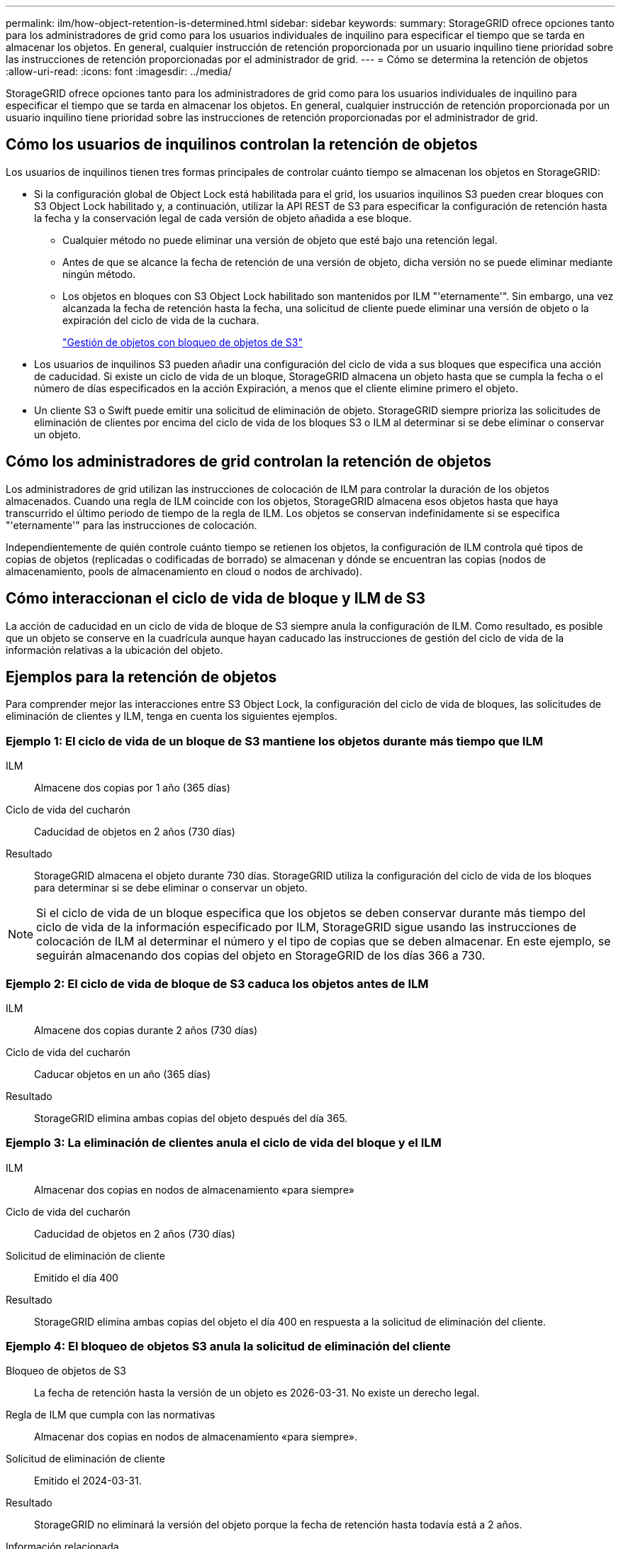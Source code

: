 ---
permalink: ilm/how-object-retention-is-determined.html 
sidebar: sidebar 
keywords:  
summary: StorageGRID ofrece opciones tanto para los administradores de grid como para los usuarios individuales de inquilino para especificar el tiempo que se tarda en almacenar los objetos. En general, cualquier instrucción de retención proporcionada por un usuario inquilino tiene prioridad sobre las instrucciones de retención proporcionadas por el administrador de grid. 
---
= Cómo se determina la retención de objetos
:allow-uri-read: 
:icons: font
:imagesdir: ../media/


[role="lead"]
StorageGRID ofrece opciones tanto para los administradores de grid como para los usuarios individuales de inquilino para especificar el tiempo que se tarda en almacenar los objetos. En general, cualquier instrucción de retención proporcionada por un usuario inquilino tiene prioridad sobre las instrucciones de retención proporcionadas por el administrador de grid.



== Cómo los usuarios de inquilinos controlan la retención de objetos

Los usuarios de inquilinos tienen tres formas principales de controlar cuánto tiempo se almacenan los objetos en StorageGRID:

* Si la configuración global de Object Lock está habilitada para el grid, los usuarios inquilinos S3 pueden crear bloques con S3 Object Lock habilitado y, a continuación, utilizar la API REST de S3 para especificar la configuración de retención hasta la fecha y la conservación legal de cada versión de objeto añadida a ese bloque.
+
** Cualquier método no puede eliminar una versión de objeto que esté bajo una retención legal.
** Antes de que se alcance la fecha de retención de una versión de objeto, dicha versión no se puede eliminar mediante ningún método.
** Los objetos en bloques con S3 Object Lock habilitado son mantenidos por ILM "'eternamente'". Sin embargo, una vez alcanzada la fecha de retención hasta la fecha, una solicitud de cliente puede eliminar una versión de objeto o la expiración del ciclo de vida de la cuchara.
+
link:managing-objects-with-s3-object-lock.html["Gestión de objetos con bloqueo de objetos de S3"]



* Los usuarios de inquilinos S3 pueden añadir una configuración del ciclo de vida a sus bloques que especifica una acción de caducidad. Si existe un ciclo de vida de un bloque, StorageGRID almacena un objeto hasta que se cumpla la fecha o el número de días especificados en la acción Expiración, a menos que el cliente elimine primero el objeto.
* Un cliente S3 o Swift puede emitir una solicitud de eliminación de objeto. StorageGRID siempre prioriza las solicitudes de eliminación de clientes por encima del ciclo de vida de los bloques S3 o ILM al determinar si se debe eliminar o conservar un objeto.




== Cómo los administradores de grid controlan la retención de objetos

Los administradores de grid utilizan las instrucciones de colocación de ILM para controlar la duración de los objetos almacenados. Cuando una regla de ILM coincide con los objetos, StorageGRID almacena esos objetos hasta que haya transcurrido el último periodo de tiempo de la regla de ILM. Los objetos se conservan indefinidamente si se especifica "'eternamente'" para las instrucciones de colocación.

Independientemente de quién controle cuánto tiempo se retienen los objetos, la configuración de ILM controla qué tipos de copias de objetos (replicadas o codificadas de borrado) se almacenan y dónde se encuentran las copias (nodos de almacenamiento, pools de almacenamiento en cloud o nodos de archivado).



== Cómo interaccionan el ciclo de vida de bloque y ILM de S3

La acción de caducidad en un ciclo de vida de bloque de S3 siempre anula la configuración de ILM. Como resultado, es posible que un objeto se conserve en la cuadrícula aunque hayan caducado las instrucciones de gestión del ciclo de vida de la información relativas a la ubicación del objeto.



== Ejemplos para la retención de objetos

Para comprender mejor las interacciones entre S3 Object Lock, la configuración del ciclo de vida de bloques, las solicitudes de eliminación de clientes y ILM, tenga en cuenta los siguientes ejemplos.



=== Ejemplo 1: El ciclo de vida de un bloque de S3 mantiene los objetos durante más tiempo que ILM

ILM:: Almacene dos copias por 1 año (365 días)
Ciclo de vida del cucharón:: Caducidad de objetos en 2 años (730 días)
Resultado:: StorageGRID almacena el objeto durante 730 días. StorageGRID utiliza la configuración del ciclo de vida de los bloques para determinar si se debe eliminar o conservar un objeto.



NOTE: Si el ciclo de vida de un bloque especifica que los objetos se deben conservar durante más tiempo del ciclo de vida de la información especificado por ILM, StorageGRID sigue usando las instrucciones de colocación de ILM al determinar el número y el tipo de copias que se deben almacenar. En este ejemplo, se seguirán almacenando dos copias del objeto en StorageGRID de los días 366 a 730.



=== Ejemplo 2: El ciclo de vida de bloque de S3 caduca los objetos antes de ILM

ILM:: Almacene dos copias durante 2 años (730 días)
Ciclo de vida del cucharón:: Caducar objetos en un año (365 días)
Resultado:: StorageGRID elimina ambas copias del objeto después del día 365.




=== Ejemplo 3: La eliminación de clientes anula el ciclo de vida del bloque y el ILM

ILM:: Almacenar dos copias en nodos de almacenamiento «para siempre»
Ciclo de vida del cucharón:: Caducidad de objetos en 2 años (730 días)
Solicitud de eliminación de cliente:: Emitido el día 400
Resultado:: StorageGRID elimina ambas copias del objeto el día 400 en respuesta a la solicitud de eliminación del cliente.




=== Ejemplo 4: El bloqueo de objetos S3 anula la solicitud de eliminación del cliente

Bloqueo de objetos de S3:: La fecha de retención hasta la versión de un objeto es 2026-03-31. No existe un derecho legal.
Regla de ILM que cumpla con las normativas:: Almacenar dos copias en nodos de almacenamiento «para siempre».
Solicitud de eliminación de cliente:: Emitido el 2024-03-31.
Resultado:: StorageGRID no eliminará la versión del objeto porque la fecha de retención hasta todavía está a 2 años.


.Información relacionada
link:managing-objects-with-s3-object-lock.html["Gestión de objetos con bloqueo de objetos de S3"]

link:../s3/index.html["Use S3"]

link:what-ilm-placement-instructions-are.html["¿Qué son las instrucciones de colocación de reglas de ILM"]
